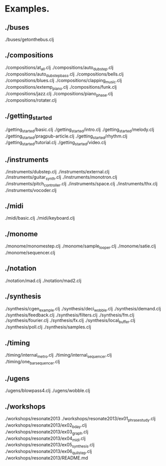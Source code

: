 * Examples.
** ./buses
./buses/getonthebus.clj
** ./compositions
./compositions/at_all.clj
./compositions/auto_dubstep.clj
./compositions/auto_dubstep_bass.clj
./compositions/bells.clj
./compositions/blues.clj
./compositions/clapping_music.clj
./compositions/extemp_piano.clj
./compositions/funk.clj
./compositions/jazz.clj
./compositions/piano_phase.clj
./compositions/rotater.clj
** ./getting_started
./getting_started/basic.clj
./getting_started/intro.clj
./getting_started/melody.clj
./getting_started/pragpub-article.clj
./getting_started/rhythm.clj
./getting_started/tutorial.clj
./getting_started/video.clj
** ./instruments
./instruments/dubstep.clj
./instruments/external.clj
./instruments/guitar_synth.clj
./instruments/monotron.clj
./instruments/pitch_controller.clj
./instruments/space.clj
./instruments/thx.clj
./instruments/vocoder.clj
** ./midi
./midi/basic.clj
./midi/keyboard.clj
** ./monome
./monome/monomestep.clj
./monome/sample_looper.clj
./monome/satie.clj
./monome/sequencer.clj
** ./notation
./notation/mad.clj
./notation/mad2.clj
** ./synthesis
./synthesis/cgen_example.clj
./synthesis/deci_wobble.clj
./synthesis/demand.clj
./synthesis/feedback.clj
./synthesis/filters.clj
./synthesis/fm.clj
./synthesis/fourier.clj
./synthesis/fx.clj
./synthesis/local_buffer.clj
./synthesis/poll.clj
./synthesis/samples.clj
** ./timing
./timing/internal_metro.clj
./timing/internal_sequencer.clj
./timing/one_bar_sequencer.clj
** ./ugens
./ugens/blowpass4.clj
./ugens/wobble.clj
** ./workshops
./workshops/resonate2013
./workshops/resonate2013/ex01_phrasestudy.clj
./workshops/resonate2013/ex02_bday.clj
./workshops/resonate2013/ex03_graph.clj
./workshops/resonate2013/ex04_midi.clj
./workshops/resonate2013/ex05_synthesis.clj
./workshops/resonate2013/ex06_quilstep.clj
./workshops/resonate2013/README.md
